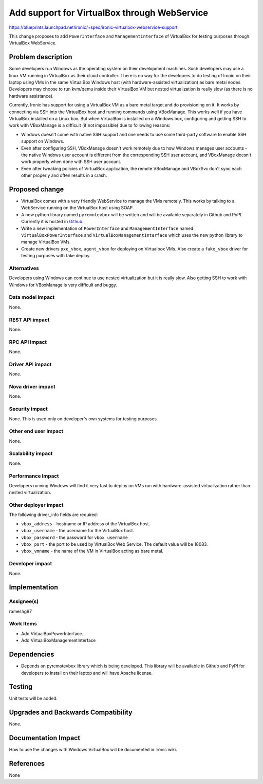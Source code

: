 ..
 This work is licensed under a Creative Commons Attribution 3.0 Unported
 License.

 http://creativecommons.org/licenses/by/3.0/legalcode

=============================================
Add support for VirtualBox through WebService
=============================================

https://blueprints.launchpad.net/ironic/+spec/ironic-virtualbox-webservice-support

This change proposes to add ``PowerInterface`` and ``ManagementInterface``
of VirtualBox for testing purposes through VirtualBox WebService.

Problem description
===================

Some developers run Windows as the operating system on their development
machines. Such developers may use a linux VM running in VirtualBox as their
cloud controller.  There is no way for the developers to do testing of Ironic
on their laptop using VMs in the same VirtualBox Windows host (with
hardware-assisted virtualization) as bare metal nodes.  Developers may choose
to run kvm/qemu inside their VirtualBox VM but nested virtualization is really
slow (as there is no hardware assistance).

Currently, Ironic has support for using a VirtualBox VM as a bare metal target
and do provisioning on it. It works by connecting via SSH into the VirtualBox
host and running commands using VBoxManage. This works well if you have
VirtualBox installed on a Linux box. But when VirtualBox is installed on a
Windows box, configuring and getting SSH to work with VBoxManage is a
difficult (if not impossible) due to following reasons:

* Windows doesn't come with native SSH support and one needs
  to use some third-party software to enable SSH support on Windows.
* Even after configuring SSH, VBoxManage doesn't work remotely due to how
  Windows manages user accounts - the native Windows user account is
  different from the corresponding SSH user account, and VBoxManage doesn't
  work properly when done with SSH user account.
* Even after tweaking policies of VirtualBox application, the remote VBoxManage
  and VBoxSvc don't sync each other properly and often results in a crash.

Proposed change
===============

* VirtualBox comes with a very friendly WebService to manage the VMs remotely.
  This works by talking to a WebService running on the VirtualBox host using
  SOAP.

* A new python library named ``pyremotevbox`` will be written and will be
  available separately in Github and PyPI. Currently it is hosted in `Github`_.

* Write a new implementation of ``PowerInterface`` and ``ManagementInterface``
  named ``VirtualBoxPowerInterface`` and ``VirtualBoxManagementInterface``
  which uses the new python library to manage VirtualBox VMs.

* Create new drivers ``pxe_vbox``, ``agent_vbox`` for deploying on Virtualbox
  VMs. Also create a ``fake_vbox`` driver for testing purposes with fake
  deploy.


Alternatives
------------

Developers using Windows can continue to use nested virtualization
but it is really slow. Also getting SSH to work with Windows for VBoxManage
is very difficult and buggy.

Data model impact
-----------------

None.

REST API impact
---------------

None.

RPC API impact
--------------

None.

Driver API impact
-----------------

None.

Nova driver impact
------------------

None.

Security impact
---------------

None. This is used only on developer's own systems for testing purposes.

Other end user impact
---------------------

None.

Scalability impact
------------------

None.

Performance Impact
------------------

Developers running Windows will find it very fast to deploy on VMs run with
hardware-assisted virtualization rather than nested virtualization.

Other deployer impact
---------------------

The following driver_info fields are required:

* ``vbox_address`` - hostname or IP address of the VirtualBox host.
* ``vbox_username`` - the username for the VirtualBox host.
* ``vbox_password`` - the password for ``vbox_username``
* ``vbox_port`` - the port to be used by VirtualBox Web Service.  The default
  value will be 18083.
* ``vbox_vmname`` - the name of the VM in VirtualBox acting as bare metal.

Developer impact
----------------

None.

Implementation
==============

Assignee(s)
-----------

rameshg87

Work Items
----------

* Add VirtualBoxPowerInterface.
* Add VirtualBoxManagementInterface

Dependencies
============

* Depends on pyremotevbox library which is being developed. This library
  will be available in Github and PyPI for developers to install on their
  laptop and will have Apache license.


Testing
=======

Unit tests will be added.


Upgrades and Backwards Compatibility
====================================

None.


Documentation Impact
====================

How to use the changes with Windows VirtualBox will be documented in Ironic
wiki.


References
==========

None

.. _`Github`: https://github.com/rameshg87/pyremotevbox
